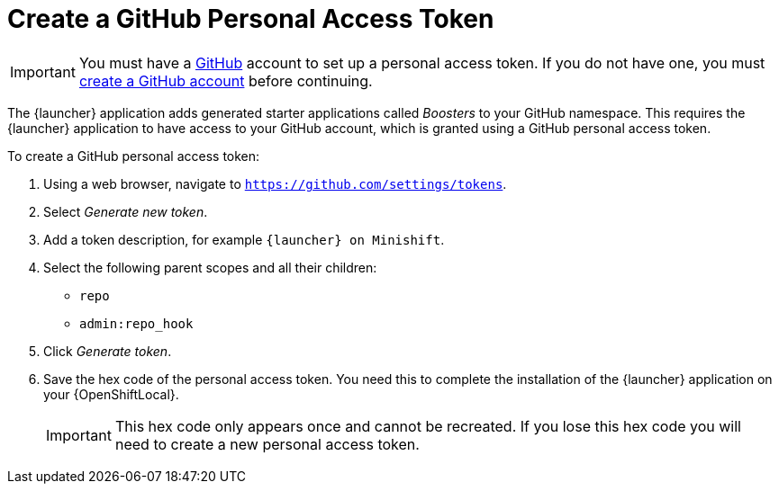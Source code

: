 = Create a GitHub Personal Access Token

IMPORTANT: You must have a link:http://github.com[GitHub] account to set up a personal access token. If you do not have one, you must link:http://github.com/join[create a GitHub account] before continuing.

The {launcher} application adds generated starter applications called _Boosters_ to your GitHub namespace. This requires the {launcher} application to have access to your GitHub account, which is granted using a GitHub personal access token.

To create a GitHub personal access token:

. Using a web browser, navigate to `https://github.com/settings/tokens`.
. Select _Generate new token_.
. Add a token description, for example `{launcher} on Minishift`.
. Select the following parent scopes and all their children:
** `repo`
** `admin:repo_hook`
. Click  _Generate token_.
. Save the hex code of the personal access token. You need this to complete the installation of the {launcher} application on your {OpenShiftLocal}.
+
IMPORTANT: This hex code only appears once and cannot be recreated. If you lose this hex code you will need to create a new personal access token.
